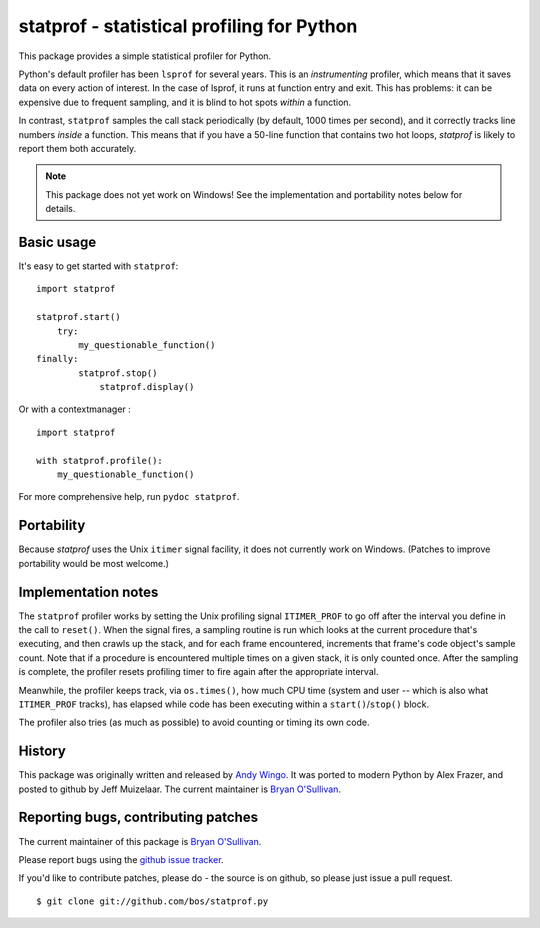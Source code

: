 statprof - statistical profiling for Python
===========================================

This package provides a simple statistical profiler for Python.

Python's default profiler has been ``lsprof`` for several years. This is
an *instrumenting* profiler, which means that it saves data on every
action of interest.  In the case of lsprof, it runs at function entry
and exit.  This has problems: it can be expensive due to frequent
sampling, and it is blind to hot spots *within* a function.

In contrast, ``statprof`` samples the call stack periodically (by
default, 1000 times per second), and it correctly tracks line numbers
*inside* a function.  This means that if you have a 50-line function
that contains two hot loops, `statprof` is likely to report them both
accurately.

.. note::
    This package does not yet work on Windows! See the
    implementation and portability notes below for details.


Basic usage
-----------

It's easy to get started with ``statprof``: ::

    import statprof

    statprof.start()
	try:
	    my_questionable_function()
    finally:
	    statprof.stop()
		statprof.display()

Or with a contextmanager : ::

    import statprof
    
    with statprof.profile():
        my_questionable_function()


For more comprehensive help, run ``pydoc statprof``.


Portability
-----------

Because *statprof* uses the Unix ``itimer`` signal facility, it does not
currently work on Windows. (Patches to improve portability would be
most welcome.)


Implementation notes
--------------------

The ``statprof`` profiler works by setting the Unix profiling signal
``ITIMER_PROF`` to go off after the interval you define in the call to
``reset()``. When the signal fires, a sampling routine is run which
looks at the current procedure that's executing, and then crawls up
the stack, and for each frame encountered, increments that frame's
code object's sample count.  Note that if a procedure is encountered
multiple times on a given stack, it is only counted once. After the
sampling is complete, the profiler resets profiling timer to fire
again after the appropriate interval.

Meanwhile, the profiler keeps track, via ``os.times()``, how much CPU
time (system and user -- which is also what ``ITIMER_PROF`` tracks), has
elapsed while code has been executing within a ``start()``/``stop()``
block.

The profiler also tries (as much as possible) to avoid counting or
timing its own code.


History
-------

This package was originally
written and released by `Andy Wingo <http://wingolog.org/archives/2005/10/28/profiling>`_.
It was ported to modern Python by Alex Frazer, and posted to github by
Jeff Muizelaar.  The current maintainer is `Bryan O'Sullivan <bos@serpentine.com>`_.


Reporting bugs, contributing patches
------------------------------------

The current maintainer of this package is `Bryan O'Sullivan <bos@serpentine.com>`_.

Please report bugs using the `github issue tracker  <https://github.com/bos/statprof.py/issues>`_.

If you'd like to contribute patches, please do - the source is on
github, so please just issue a pull request. ::

    $ git clone git://github.com/bos/statprof.py
